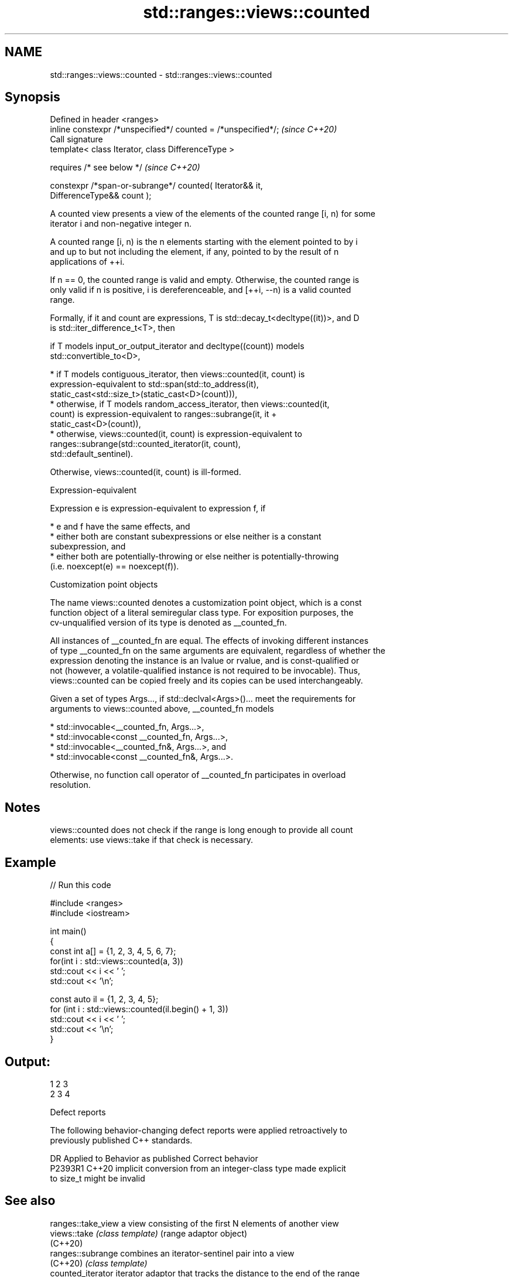 .TH std::ranges::views::counted 3 "2022.07.31" "http://cppreference.com" "C++ Standard Libary"
.SH NAME
std::ranges::views::counted \- std::ranges::views::counted

.SH Synopsis
   Defined in header <ranges>
   inline constexpr /*unspecified*/ counted = /*unspecified*/;            \fI(since C++20)\fP
   Call signature
   template< class Iterator, class DifferenceType >

   requires /* see below */                                               \fI(since C++20)\fP

   constexpr /*span-or-subrange*/ counted( Iterator&& it,
   DifferenceType&& count );

   A counted view presents a view of the elements of the counted range [i, n) for some
   iterator i and non-negative integer n.

   A counted range [i, n) is the n elements starting with the element pointed to by i
   and up to but not including the element, if any, pointed to by the result of n
   applications of ++i.

   If n == 0, the counted range is valid and empty. Otherwise, the counted range is
   only valid if n is positive, i is dereferenceable, and [++i, --n) is a valid counted
   range.

   Formally, if it and count are expressions, T is std::decay_t<decltype((it))>, and D
   is std::iter_difference_t<T>, then

           if T models input_or_output_iterator and decltype((count)) models
           std::convertible_to<D>,

              * if T models contiguous_iterator, then views::counted(it, count) is
                expression-equivalent to std::span(std::to_address(it),
                static_cast<std::size_t>(static_cast<D>(count))),
              * otherwise, if T models random_access_iterator, then views::counted(it,
                count) is expression-equivalent to ranges::subrange(it, it +
                static_cast<D>(count)),
              * otherwise, views::counted(it, count) is expression-equivalent to
                ranges::subrange(std::counted_iterator(it, count),
                std::default_sentinel).

           Otherwise, views::counted(it, count) is ill-formed.

  Expression-equivalent

   Expression e is expression-equivalent to expression f, if

     * e and f have the same effects, and
     * either both are constant subexpressions or else neither is a constant
       subexpression, and
     * either both are potentially-throwing or else neither is potentially-throwing
       (i.e. noexcept(e) == noexcept(f)).

  Customization point objects

   The name views::counted denotes a customization point object, which is a const
   function object of a literal semiregular class type. For exposition purposes, the
   cv-unqualified version of its type is denoted as __counted_fn.

   All instances of __counted_fn are equal. The effects of invoking different instances
   of type __counted_fn on the same arguments are equivalent, regardless of whether the
   expression denoting the instance is an lvalue or rvalue, and is const-qualified or
   not (however, a volatile-qualified instance is not required to be invocable). Thus,
   views::counted can be copied freely and its copies can be used interchangeably.

   Given a set of types Args..., if std::declval<Args>()... meet the requirements for
   arguments to views::counted above, __counted_fn models

     * std::invocable<__counted_fn, Args...>,
     * std::invocable<const __counted_fn, Args...>,
     * std::invocable<__counted_fn&, Args...>, and
     * std::invocable<const __counted_fn&, Args...>.

   Otherwise, no function call operator of __counted_fn participates in overload
   resolution.

.SH Notes

   views::counted does not check if the range is long enough to provide all count
   elements: use views::take if that check is necessary.

.SH Example


// Run this code

 #include <ranges>
 #include <iostream>

 int main()
 {
     const int a[] = {1, 2, 3, 4, 5, 6, 7};
     for(int i : std::views::counted(a, 3))
         std::cout << i << ' ';
     std::cout << '\\n';

     const auto il = {1, 2, 3, 4, 5};
     for (int i : std::views::counted(il.begin() + 1, 3))
         std::cout << i << ' ';
     std::cout << '\\n';
 }

.SH Output:

 1 2 3
 2 3 4

  Defect reports

   The following behavior-changing defect reports were applied retroactively to
   previously published C++ standards.

     DR    Applied to              Behavior as published               Correct behavior
   P2393R1 C++20      implicit conversion from an integer-class type   made explicit
                      to size_t might be invalid

.SH See also

   ranges::take_view a view consisting of the first N elements of another view
   views::take       \fI(class template)\fP (range adaptor object)
   (C++20)
   ranges::subrange  combines an iterator-sentinel pair into a view
   (C++20)           \fI(class template)\fP
   counted_iterator  iterator adaptor that tracks the distance to the end of the range
   (C++20)           \fI(class template)\fP
   ranges::count
   ranges::count_if  returns the number of elements satisfying specific criteria
   (C++20)           (niebloid)
   (C++20)
